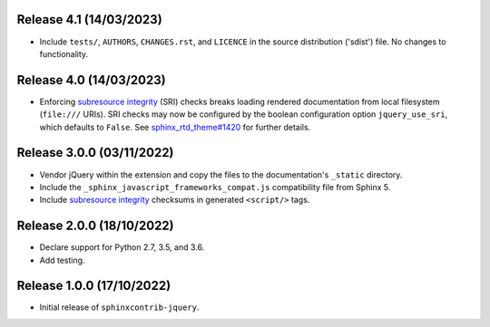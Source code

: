 Release 4.1 (14/03/2023)
==========================

* Include ``tests/``, ``AUTHORS``, ``CHANGES.rst``, and ``LICENCE`` in the
  source distribution ('sdist') file. No changes to functionality.

Release 4.0 (14/03/2023)
==========================

* Enforcing `subresource integrity`_ (SRI) checks breaks loading rendered
  documentation from local filesystem (``file:///`` URIs).
  SRI checks may now be configured by the boolean configuration option
  ``jquery_use_sri``, which defaults to ``False``.
  See `sphinx_rtd_theme#1420`_ for further details.

.. _sphinx_rtd_theme#1420: https://github.com/readthedocs/sphinx_rtd_theme/issues/1420

Release 3.0.0 (03/11/2022)
==========================

* Vendor jQuery within the extension and copy the files to the documentation's
  ``_static`` directory.
* Include the ``_sphinx_javascript_frameworks_compat.js`` compatibility file
  from Sphinx 5.
* Include `subresource integrity`_ checksums in generated ``<script/>`` tags.

.. _subresource integrity: https://developer.mozilla.org/en-US/docs/Web/Security/Subresource_Integrity

Release 2.0.0 (18/10/2022)
==========================

* Declare support for Python 2.7, 3.5, and 3.6.
* Add testing.

Release 1.0.0 (17/10/2022)
==========================

* Initial release of ``sphinxcontrib-jquery``.
